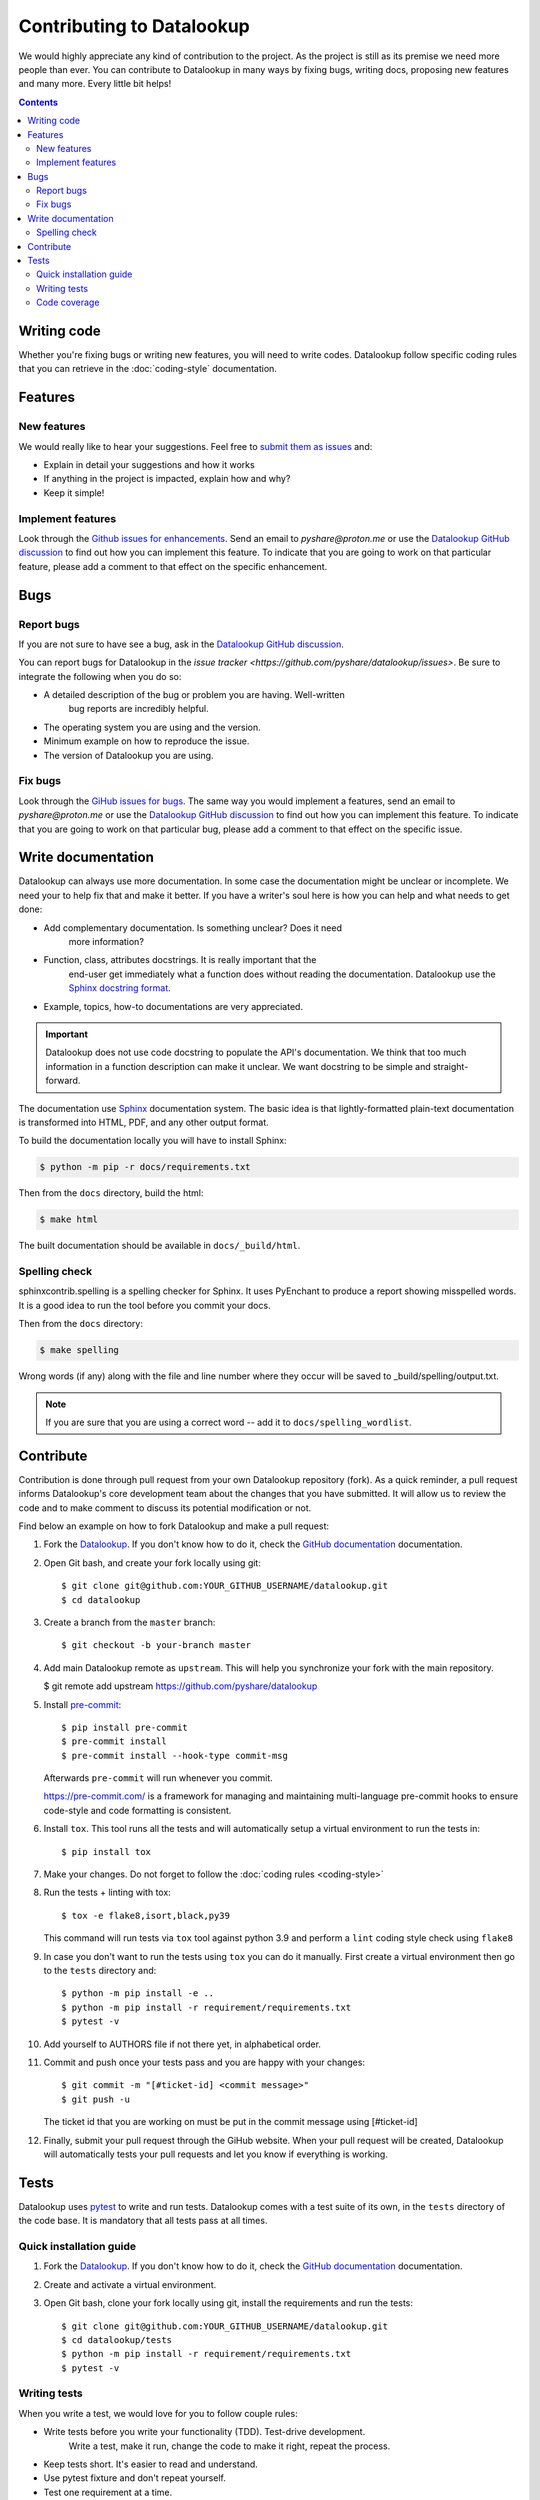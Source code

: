 ==========================
Contributing to Datalookup
==========================

We would highly appreciate any kind of contribution to the project. As the
project is still as its premise we need more people than ever. You can
contribute to Datalookup in many ways by fixing bugs, writing docs, proposing
new features and many more. Every little bit helps!

.. contents::
   :depth: 2
   :backlinks: none

Writing code
============

Whether you're fixing bugs or writing new features, you will need to write
codes. Datalookup follow specific coding rules that you can retrieve in
the :doc:`coding-style` documentation.

Features
========

New features
------------

We would really like to hear your suggestions.
Feel free to `submit them as issues <https://github.com/pyshare/datalookup/issues>`_ and:

* Explain in detail your suggestions and how it works
* If anything in the project is impacted, explain how and why?
* Keep it simple!

Implement features
------------------

Look through the `Github issues for enhancements <https://github.com/pyshare/datalookup/issues>`_.
Send an email to `pyshare@proton.me` or use the
`Datalookup GitHub discussion <https://github.com/pyshare/datalookup/discussions>`_ to find
out how you can implement this feature. To indicate that you are going to work on
that particular feature, please add a comment to that effect on the specific
enhancement.

Bugs
====

Report bugs
-----------

If you are not sure to have see a bug, ask in the
`Datalookup GitHub discussion <https://github.com/pyshare/datalookup/discussions>`_.

You can report bugs for Datalookup in the
`issue tracker <https://github.com/pyshare/datalookup/issues>`. Be sure to integrate
the following when you do so:

* A detailed description of the bug or problem you are having. Well-written
   bug reports are incredibly helpful.
* The operating system you are using and the version.
* Minimum example on how to reproduce the issue.
* The version of Datalookup you are using.

Fix bugs
--------

Look through the `GiHub issues for bugs <https://github.com/pyshare/datalookup/issues>`_.
The same way you would implement a features, send an email to `pyshare@proton.me`
or use the `Datalookup GitHub discussion <https://github.com/pyshare/datalookup/discussions>`_
to find out how you can implement this feature. To indicate that you are
going to work on that particular bug, please add a comment to that effect on
the specific issue.

Write documentation
===================

Datalookup can always use more documentation. In some case the documentation might be
unclear or incomplete. We need your to help fix that and make it better. If you have
a writer's soul here is how you can help and what needs to get done:

* Add complementary documentation. Is something unclear? Does it need
   more information?

* Function, class, attributes docstrings. It is really important that the
   end-user get immediately what a function does without reading the documentation.
   Datalookup use the `Sphinx docstring format <https://sphinx-rtd-tutorial.readthedocs.io/en/latest/docstrings.html>`_.

* Example, topics, how-to documentations are very appreciated.

.. important::

   Datalookup does not use code docstring to populate the API's documentation. We
   think that too much information in a function description can make it unclear.
   We want docstring to be simple and straight-forward.

The documentation use `Sphinx <https://sphinx-rtd-tutorial.readthedocs.io/en/latest/>`_
documentation system. The basic idea is that lightly-formatted plain-text
documentation is transformed into HTML, PDF, and any other output format.

To build the documentation locally you will have to install Sphinx:

.. code-block:: console

   $ python -m pip -r docs/requirements.txt

Then from the ``docs`` directory, build the html:

.. code-block:: console

   $ make html

The built documentation should be available in ``docs/_build/html``.

Spelling check
--------------

sphinxcontrib.spelling is a spelling checker for Sphinx.
It uses PyEnchant to produce a report showing misspelled words. It is
a good idea to run the tool before you commit your docs.

Then from the ``docs`` directory:

.. code-block:: console

   $ make spelling

Wrong words (if any) along with the file and line number where they occur
will be saved to _build/spelling/output.txt.

.. note::

   If you are sure that you are using a correct word -- add it to
   ``docs/spelling_wordlist``.

Contribute
==========

Contribution is done through pull request from your own Datalookup repository (fork).
As a quick reminder, a pull request informs Datalookup's core development team about
the changes that you have submitted. It will allow us to review the code and to make
comment to discuss its potential modification or not.

Find below an example on how to fork Datalookup and make a pull request:

#. Fork the `Datalookup <https://github.com/pyshare/datalookup>`_. If you don't know how to do
   it, check the `GitHub documentation <https://docs.github.com/en/get-started/quickstart/fork-a-repo>`__
   documentation.

#. Open Git bash, and create your fork locally using git::

   $ git clone git@github.com:YOUR_GITHUB_USERNAME/datalookup.git
   $ cd datalookup

#. Create a branch from the ``master`` branch::

   $ git checkout -b your-branch master

#. Add main Datalookup remote as ``upstream``. This will help you synchronize
   your fork with the main repository.

   $ git remote add upstream https://github.com/pyshare/datalookup

#. Install `pre-commit <https://pre-commit.com>`_::

   $ pip install pre-commit
   $ pre-commit install
   $ pre-commit install --hook-type commit-msg

   Afterwards ``pre-commit`` will run whenever you commit.

   https://pre-commit.com/ is a framework for managing and maintaining multi-language
   pre-commit hooks to ensure code-style and code formatting is consistent.

#. Install ``tox``. This tool runs all the tests and will automatically
   setup a virtual environment to run the tests in::

   $ pip install tox

#. Make your changes. Do not forget to follow the :doc:`coding rules <coding-style>`

#. Run the tests + linting with tox::

   $ tox -e flake8,isort,black,py39

   This command will run tests via ``tox`` tool against python 3.9 and perform
   a ``lint`` coding style check using ``flake8``

#. In case you don't want to run the tests using ``tox`` you can do it manually.
   First create a virtual environment then go to the
   ``tests`` directory and::

      $ python -m pip install -e ..
      $ python -m pip install -r requirement/requirements.txt
      $ pytest -v

#. Add yourself to AUTHORS file if not there yet, in alphabetical order.

#. Commit and push once your tests pass and you are happy with your changes::

      $ git commit -m "[#ticket-id] <commit message>"
      $ git push -u

   The ticket id that you are working on must be put in the commit message
   using [#ticket-id]

#. Finally, submit your pull request through the GiHub website. When your
   pull request will be created, Datalookup will automatically tests your pull
   requests and let you know if everything is working.

Tests
=====

Datalookup uses `pytest`_ to write and run tests. Datalookup comes with a
test suite of its own, in the ``tests`` directory of the code base.
It is mandatory that all tests pass at all times.

Quick installation guide
------------------------

#. Fork the `Datalookup <https://github.com/pyshare/datalookup>`_. If you don't know how
   to do it, check the `GitHub documentation <https://docs.github.com/en/get-started/quickstart/fork-a-repo>`__
   documentation.

#. Create and activate a virtual environment.

#. Open Git bash, clone your fork locally using git, install the requirements
   and run the tests::

   $ git clone git@github.com:YOUR_GITHUB_USERNAME/datalookup.git
   $ cd datalookup/tests
   $ python -m pip install -r requirement/requirements.txt
   $ pytest -v

Writing tests
-------------

When you write a test, we would love for you to follow couple rules:

* Write tests before you write your functionality (TDD). Test-drive development.
   Write a test, make it run, change the code to make it right, repeat the process.

* Keep tests short. It's easier to read and understand.

* Use pytest fixture and don't repeat yourself.

* Test one requirement at a time.

* Look at what has been done before and use as example.

Code coverage
-------------

Datalookup should always be 100% covered. We encourage developers to always look
if their changes are covered by tests. Coverage doesn't mean that there
are no bugs but it helps build confidence in the project.

If you installed the above requirement, ``cd`` into Datalookup root directory and::

   $ pytest --cov-report html --cov=datalookup tests/

This command will generate an html report in a ``coverage`` directory. From
there you can check the ``index.html``. This page display Datalookup coverage
by modules.

.. _pytest: https://github.com/pytest-dev/pytest
